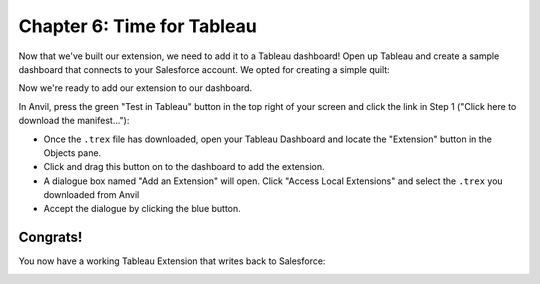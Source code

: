 Chapter 6: Time for Tableau
===========================

Now that we've built our extension, we need to add it to a Tableau dashboard! Open up Tableau and create a sample dashboard that connects to your Salesforce account. We opted for creating a simple quilt:

.. image:: https://extension-documentation.s3.amazonaws.com/tutorials/salesforce/sf_screenshot.PNG

Now we're ready to add our extension to our dashboard.

.. image:: https://extension-documentation.s3.amazonaws.com/tutorials/salesforce/image055.png

In Anvil, press the green "Test in Tableau" button in the top right of your screen and click the link in Step 1 ("Click here to download the manifest..."):

.. image:: https://extension-documentation.s3.amazonaws.com/tutorials/salesforce/image057.png

* Once the ``.trex`` file has downloaded, open your Tableau Dashboard and locate the "Extension" button in the Objects pane.
* Click and drag this button on to the dashboard to add the extension.
* A dialogue box named "Add an Extension" will open. Click "Access Local Extensions" and select the ``.trex`` you downloaded from Anvil
* Accept the dialogue by clicking the blue button.

Congrats! 
---------

You now have a working Tableau Extension that writes back to Salesforce:

.. image:: https://extension-documentation.s3.amazonaws.com/tutorials/salesforce/SF+Tutorial.gif


.. button-link:: https://anvil.works/build#clone:TAWMOYGIRY6H5TJZ=6QQ44YM276G5BBGH7J5VTGGS
    :color: primary
    :shadow:

    :octicon:`link;1em;` Click here to clone the Anvil App


